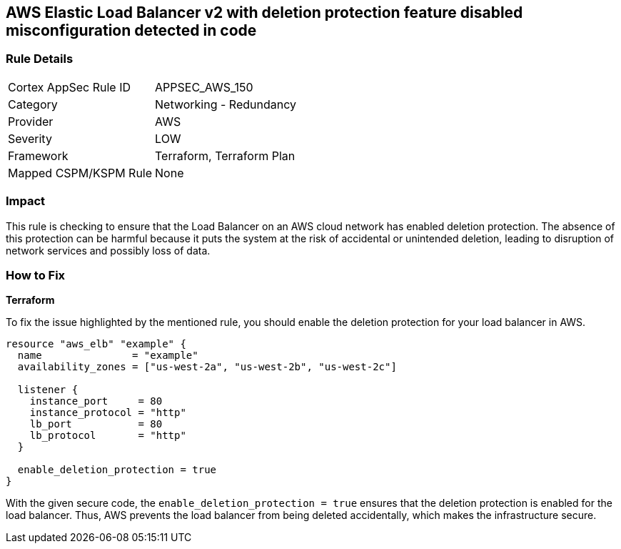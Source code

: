 == AWS Elastic Load Balancer v2 with deletion protection feature disabled misconfiguration detected in code


=== Rule Details

[cols="1,2"]
|===
|Cortex AppSec Rule ID |APPSEC_AWS_150
|Category |Networking - Redundancy
|Provider |AWS
|Severity |LOW
|Framework |Terraform, Terraform Plan
|Mapped CSPM/KSPM Rule |None
|===


=== Impact
This rule is checking to ensure that the Load Balancer on an AWS cloud network has enabled deletion protection. The absence of this protection can be harmful because it puts the system at the risk of accidental or unintended deletion, leading to disruption of network services and possibly loss of data.

=== How to Fix

*Terraform*

To fix the issue highlighted by the mentioned rule, you should enable the deletion protection for your load balancer in AWS.

[source,go]
----
resource "aws_elb" "example" {
  name               = "example"
  availability_zones = ["us-west-2a", "us-west-2b", "us-west-2c"]

  listener {
    instance_port     = 80
    instance_protocol = "http"
    lb_port           = 80
    lb_protocol       = "http"
  }

  enable_deletion_protection = true
}
----

With the given secure code, the `enable_deletion_protection = true` ensures that the deletion protection is enabled for the load balancer. Thus, AWS prevents the load balancer from being deleted accidentally, which makes the infrastructure secure.

